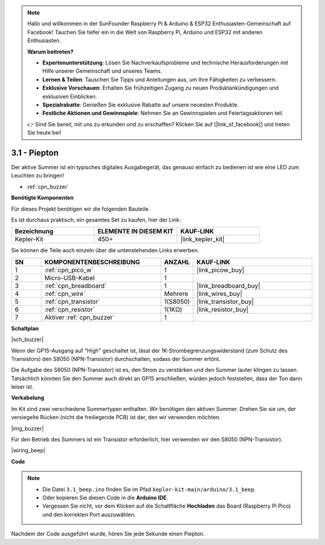 .. note::

    Hallo und willkommen in der SunFounder Raspberry Pi & Arduino & ESP32 Enthusiasten-Gemeinschaft auf Facebook! Tauchen Sie tiefer ein in die Welt von Raspberry Pi, Arduino und ESP32 mit anderen Enthusiasten.

    **Warum beitreten?**

    - **Expertenunterstützung**: Lösen Sie Nachverkaufsprobleme und technische Herausforderungen mit Hilfe unserer Gemeinschaft und unseres Teams.
    - **Lernen & Teilen**: Tauschen Sie Tipps und Anleitungen aus, um Ihre Fähigkeiten zu verbessern.
    - **Exklusive Vorschauen**: Erhalten Sie frühzeitigen Zugang zu neuen Produktankündigungen und exklusiven Einblicken.
    - **Spezialrabatte**: Genießen Sie exklusive Rabatte auf unsere neuesten Produkte.
    - **Festliche Aktionen und Gewinnspiele**: Nehmen Sie an Gewinnspielen und Feiertagsaktionen teil.

    👉 Sind Sie bereit, mit uns zu erkunden und zu erschaffen? Klicken Sie auf [|link_sf_facebook|] und treten Sie heute bei!

.. _ar_ac_buz:

3.1 - Piepton
==================
Der aktive Summer ist ein typisches digitales Ausgabegerät, das genauso einfach zu bedienen ist wie eine LED zum Leuchten zu bringen!

* :ref:`cpn_buzzer`

**Benötigte Komponenten**

Für dieses Projekt benötigen wir die folgenden Bauteile.

Es ist durchaus praktisch, ein gesamtes Set zu kaufen, hier der Link:

.. list-table::
    :widths: 20 20 20
    :header-rows: 1

    *   - Bezeichnung	
        - ELEMENTE IN DIESEM KIT
        - KAUF-LINK
    *   - Kepler-Kit	
        - 450+
        - |link_kepler_kit|

Sie können die Teile auch einzeln über die untenstehenden Links erwerben.

.. list-table::
    :widths: 5 20 5 20
    :header-rows: 1

    *   - SN
        - KOMPONENTENBESCHREIBUNG	
        - ANZAHL
        - KAUF-LINK

    *   - 1
        - :ref:`cpn_pico_w`
        - 1
        - |link_picow_buy|
    *   - 2
        - Micro-USB-Kabel
        - 1
        - 
    *   - 3
        - :ref:`cpn_breadboard`
        - 1
        - |link_breadboard_buy|
    *   - 4
        - :ref:`cpn_wire`
        - Mehrere
        - |link_wires_buy|
    *   - 5
        - :ref:`cpn_transistor`
        - 1(S8050)
        - |link_transistor_buy|
    *   - 6
        - :ref:`cpn_resistor`
        - 1(1KΩ)
        - |link_resistor_buy|
    *   - 7
        - Aktiver :ref:`cpn_buzzer`
        - 1
        - 

**Schaltplan**

|sch_buzzer|

Wenn der GP15-Ausgang auf "High" geschaltet ist, lässt der 1K-Strombegrenzungswiderstand (zum Schutz des Transistors) den S8050 (NPN-Transistor) durchschalten, sodass der Summer ertönt.

Die Aufgabe des S8050 (NPN-Transistor) ist es, den Strom zu verstärken und den Summer lauter klingen zu lassen. Tatsächlich könnten Sie den Summer auch direkt an GP15 anschließen, würden jedoch feststellen, dass der Ton dann leiser ist.

**Verkabelung**

Im Kit sind zwei verschiedene Summertypen enthalten.
Wir benötigen den aktiven Summer. Drehen Sie sie um, der versiegelte Rücken (nicht die freiliegende PCB) ist der, den wir verwenden möchten.

|img_buzzer|

Für den Betrieb des Summers ist ein Transistor erforderlich, hier verwenden wir den S8050 (NPN-Transistor).

|wiring_beep|


**Code**


.. note::

   * Die Datei ``3.1_beep.ino`` finden Sie im Pfad ``kepler-kit-main/arduino/3.1_beep``.
   * Oder kopieren Sie diesen Code in die **Arduino IDE**.

   * Vergessen Sie nicht, vor dem Klicken auf die Schaltfläche **Hochladen** das Board (Raspberry Pi Pico) und den korrekten Port auszuwählen.


.. raw:: html
    
    <iframe src=https://create.arduino.cc/editor/sunfounder01/62bf2c5d-9890-4f3a-b02a-119c2f6b0bf1/preview?embed style="height:510px;width:100%;margin:10px 0" frameborder=0></iframe>

Nachdem der Code ausgeführt wurde, hören Sie jede Sekunde einen Piepton.
